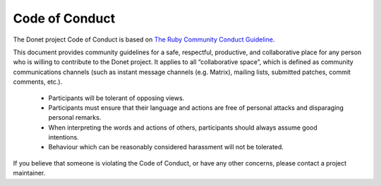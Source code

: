 ..
   This file is part of the Donet reference manual.

   Copyright (c) 2024 Max Rodriguez.

   Permission is granted to copy, distribute and/or modify this document
   under the terms of the GNU Free Documentation License, Version 1.3
   or any later version published by the Free Software Foundation;
   with no Invariant Sections, no Front-Cover Texts, and no Back-Cover Texts.
   A copy of the license is included in the section entitled "GNU
   Free Documentation License".

.. _code-of-conduct:

Code of Conduct
===============

The Donet project Code of Conduct is based on
`The Ruby Community Conduct Guideline`_.

.. _The Ruby Community Conduct Guideline: https://www.ruby-lang.org/en/conduct/

This document provides community guidelines for a safe, respectful,
productive, and collaborative place for any person who is willing to
contribute to the Donet project. It applies to all “collaborative
space”, which is defined as community communications channels (such
as instant message channels (e.g. Matrix), mailing lists, submitted
patches, commit comments, etc.).

    * Participants will be tolerant of opposing views.
    * Participants must ensure that their language and actions are
      free of personal attacks and disparaging personal remarks.
    * When interpreting the words and actions of others, participants
      should always assume good intentions.
    * Behaviour which can be reasonably considered harassment will
      not be tolerated.

If you believe that someone is violating the Code of Conduct, or
have any other concerns, please contact a project maintainer.
